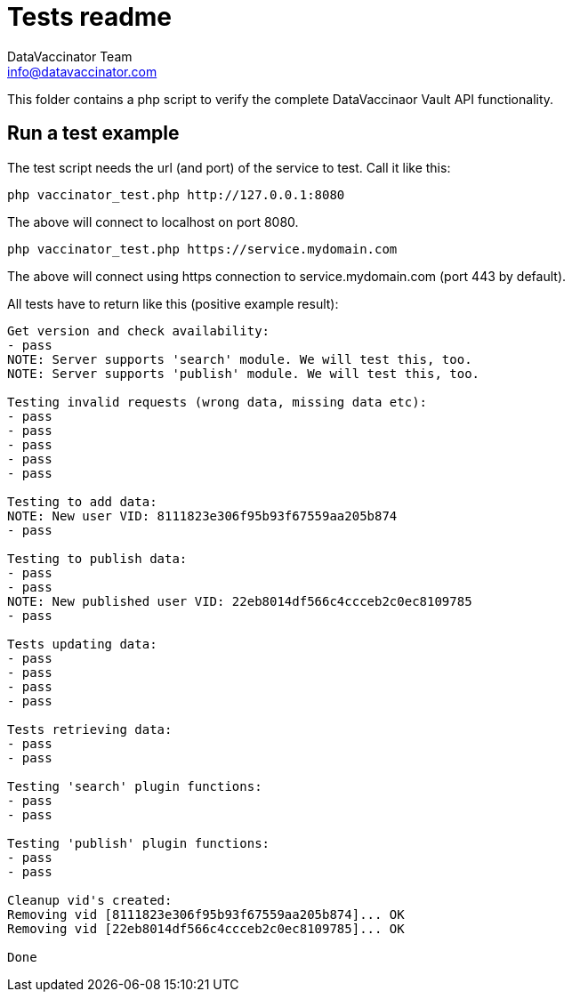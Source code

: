 = Tests readme
:author: DataVaccinator Team
:email: info@datavaccinator.com

This folder contains a php script to verify the complete DataVaccinaor Vault API functionality.

== Run a test example
The test script needs the url (and port) of the service to test. Call it like this:

----
php vaccinator_test.php http://127.0.0.1:8080
----

The above will connect to localhost on port 8080.

----
php vaccinator_test.php https://service.mydomain.com
----

The above will connect using https connection to service.mydomain.com (port 443 by default).

All tests have to return like this (positive example result):
----
Get version and check availability:
- pass
NOTE: Server supports 'search' module. We will test this, too.
NOTE: Server supports 'publish' module. We will test this, too.

Testing invalid requests (wrong data, missing data etc):
- pass
- pass
- pass
- pass
- pass

Testing to add data:
NOTE: New user VID: 8111823e306f95b93f67559aa205b874
- pass

Testing to publish data:
- pass
- pass
NOTE: New published user VID: 22eb8014df566c4ccceb2c0ec8109785
- pass

Tests updating data:
- pass
- pass
- pass
- pass

Tests retrieving data:
- pass
- pass

Testing 'search' plugin functions:
- pass
- pass

Testing 'publish' plugin functions:
- pass
- pass

Cleanup vid's created:
Removing vid [8111823e306f95b93f67559aa205b874]... OK
Removing vid [22eb8014df566c4ccceb2c0ec8109785]... OK

Done
----